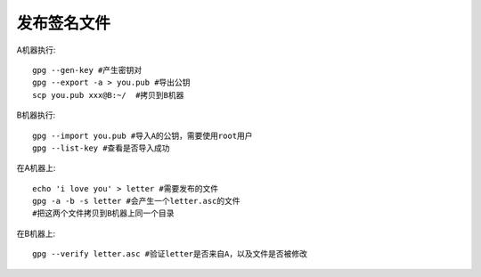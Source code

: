 ==================
发布签名文件
==================

A机器执行::

    gpg --gen-key #产生密钥对
    gpg --export -a > you.pub #导出公钥
    scp you.pub xxx@B:~/  #拷贝到B机器

B机器执行::

    gpg --import you.pub #导入A的公钥，需要使用root用户
    gpg --list-key #查看是否导入成功

在A机器上::

    echo 'i love you' > letter #需要发布的文件
    gpg -a -b -s letter #会产生一个letter.asc的文件
    #把这两个文件拷贝到B机器上同一个目录

在B机器上::

    gpg --verify letter.asc #验证letter是否来自A，以及文件是否被修改


